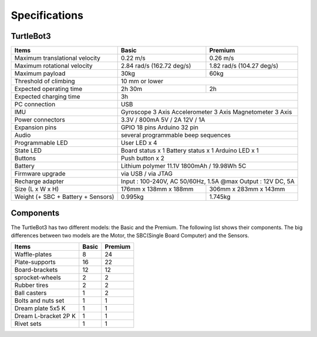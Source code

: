 Specifications
==============

.. image:: _static/hardware/turtlebot3_models.png

TurtleBot3
--------------

+------------------------------------+---------------------------+---------------------------+
| Items                              | Basic                     | Premium                   |
+====================================+===========================+===========================+
| Maximum translational velocity     | 0.22 m/s                  | 0.26 m/s                  |
+------------------------------------+---------------------------+---------------------------+
| Maximum rotational velocity        | 2.84 rad/s (162.72 deg/s) | 1.82 rad/s (104.27 deg/s) |
+------------------------------------+---------------------------+---------------------------+
| Maximum payload                    | 30kg                      | 60kg                      |
+------------------------------------+---------------------------+---------------------------+
| Threshold of climbing              | 10 mm or lower                                        |
+------------------------------------+---------------------------+---------------------------+
| Expected operating time            | 2h 30m                    | 2h                        |
+------------------------------------+---------------------------+---------------------------+
| Expected charging time             | 3h                                                    |
+------------------------------------+-------------------------------------------------------+
| PC connection                      | USB                                                   |
+------------------------------------+-------------------------------------------------------+
|                                    | Gyroscope 3 Axis                                      |
| IMU                                | Accelerometer 3 Axis                                  |
|                                    | Magnetometer 3 Axis                                   |
+------------------------------------+-------------------------------------------------------+
|                                    | 3.3V / 800mA                                          |
| Power connectors                   | 5V / 2A                                               |
|                                    | 12V / 1A                                              |
+------------------------------------+-------------------------------------------------------+
| Expansion pins                     | GPIO 18 pins                                          |
|                                    | Arduino 32 pin                                        |
+------------------------------------+-------------------------------------------------------+
| Audio                              | several programmable beep sequences                   |
+------------------------------------+-------------------------------------------------------+
| Programmable LED                   | User LED x 4                                          |
+------------------------------------+-------------------------------------------------------+
|                                    | Board status x 1                                      |
| State LED                          | Battery status x 1                                    |
|                                    | Arduino LED x 1                                       |
+------------------------------------+-------------------------------------------------------+
| Buttons                            | Push button x 2                                       |
+------------------------------------+-------------------------------------------------------+
| Battery                            | Lithium polymer 11.1V 1800mAh / 19.98Wh 5C            |
+------------------------------------+-------------------------------------------------------+
| Firmware upgrade                   | via USB / via JTAG                                    |
+------------------------------------+-------------------------------------------------------+
| Recharge adapter                   | Input : 100-240V, AC 50/60Hz, 1.5A @max               |
|                                    | Output : 12V DC, 5A                                   |
+------------------------------------+---------------------------+---------------------------+
| Size (L x W x H)                   | 176mm x 138mm x 188mm     | 306mm x 283mm x 143mm     |
+------------------------------------+---------------------------+---------------------------+
| Weight (+ SBC + Battery + Sensors) | 0.995kg                   | 1.745kg                   |
+------------------------------------+---------------------------+---------------------------+


Components
----------

The TurtleBot3 has two different models: the Basic and the Premium. The following list shows their components. The big differences between two models are the Motor, the SBC(Single Board Computer) and the Sensors.

+--------------------------+--------+---------+
| Items                    | Basic  | Premium |
+==========================+========+=========+
| Waffle-plates            | 8      | 24      |
+--------------------------+--------+---------+
| Plate-supports           | 16     | 22      |
+--------------------------+--------+---------+
| Board-brackets           | 12     | 12      |
+--------------------------+--------+---------+
| sprocket-wheels          | 2      | 2       |
+--------------------------+--------+---------+
| Rubber tires             | 2      | 2       |
+--------------------------+--------+---------+
| Ball casters             | 1      | 2       |
+--------------------------+--------+---------+
| Bolts and nuts set       | 1      | 1       |
+--------------------------+--------+---------+
| Dream plate 5x5 K        | 1      | 1       |
+--------------------------+--------+---------+
| Dream L-bracket 2P K     | 1      | 1       |
+--------------------------+--------+---------+
| Rivet sets               | 1      | 1       |
+--------------------------+--------+---------+
